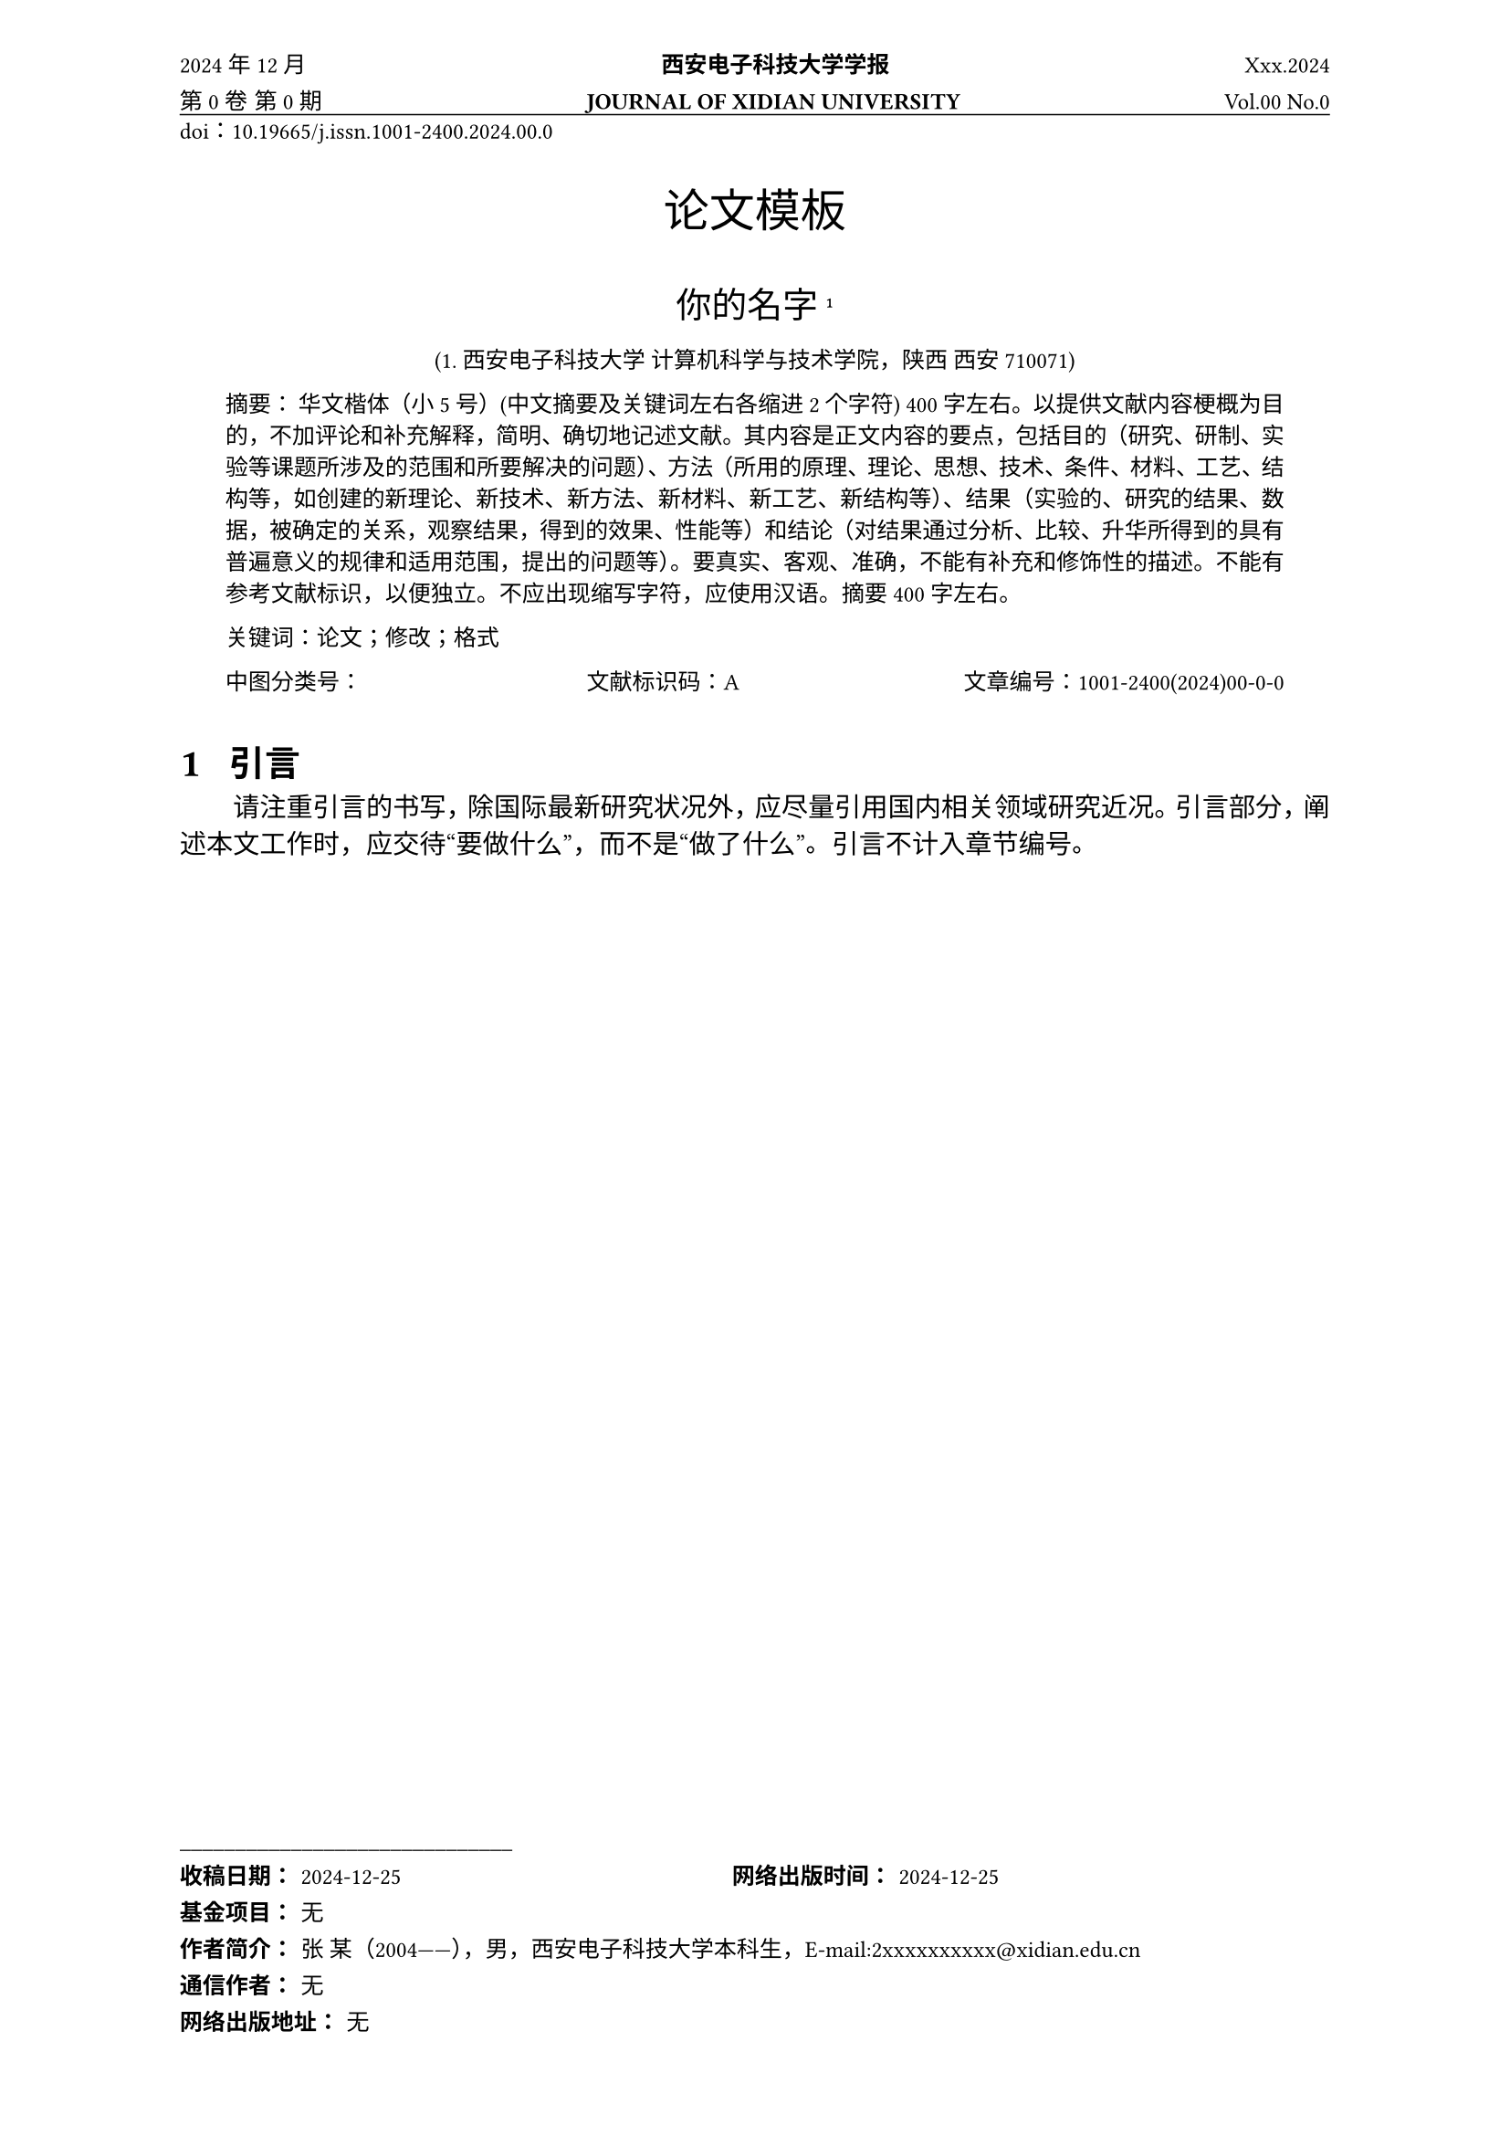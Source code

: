 // 设置章节编号
#set heading(numbering: "1.1.1")
#set par(justify: true)
// 页眉汉字字体
#let header_hanzi_regular_rule(content) = text(font: "SimSun", size: 9pt, content)
// 页眉英文数字字体
#let times_text(content) = text(font: "Times New Roman", size: 9pt, content)
// 页眉汉字加粗字体
#let header_hanzi_bold_rule(content) = text(font: "SimSun", size: 9pt, content, weight: "bold")
#let times_text_bold(content) = text(font: "Times New Roman", size: 9pt, content, weight: "bold")
// 在这里修改时间、卷、期、doi
#let part_one = times_text[2024] + header_hanzi_regular_rule[年] + times_text[12] + header_hanzi_regular_rule[月] 
#let part_two = header_hanzi_bold_rule[西安电子科技大学学报]
#let part_three = times_text[Xxx.2024]
#let part_four = header_hanzi_regular_rule[第] + times_text[0] + header_hanzi_regular_rule[卷] + " " + header_hanzi_regular_rule[第] + times_text[0] + header_hanzi_regular_rule[期]
#let part_five = times_text_bold[JOURNAL  OF  XIDIAN  UNIVERSITY]
#let part_six = times_text[Vol.00  No.0]
#let part_seven = times_text[doi] + header_hanzi_regular_rule[：] + times_text[10.19665/j.issn.1001-2400.2024.00.0]

#let page_count = 1
// 设置页眉, 页脚
#set page(
  paper: "a4", 
  header: locate(loc => {
    let judge = loc.page() / 2
    if loc.page() == 1 {
      [
        #part_one
        #h(1fr) #part_two
        #h(1fr) #part_three
      ]
      linebreak()
      [
        #part_four
        #h(1fr) #part_five
        #h(1fr) #part_six
        #v(-1em)
        #line(length: 100%, stroke: 0.5pt)
      ]
    } else if judge == 1.0 or judge == 2.0 or judge == 3.0 or judge == 4.0 {
      [
        #loc.page()
        #h(1fr) #header_hanzi_regular_rule[西安电子科技大学学报]
        #h(1fr) #header_hanzi_regular_rule[第]#times_text[00]#header_hanzi_regular_rule[卷]
        #v(-1em)
        #line(length: 100%, stroke: 0.5pt)
      ]
    } else {
      [
        #header_hanzi_regular_rule[第]#times_text[0]#header_hanzi_regular_rule[期]
        #h(1fr) #times_text[0]#header_hanzi_regular_rule[等：中文题目]
        #h(1fr) #loc.page()
        #v(-1em)
        #line(length: 100%, stroke: 0.5pt)
      ]
    } 
  }), 
  footer: locate(loc => {
    if loc.page() == 1 {
      [
        #let dead_line = times_text[2024-12-25]
        #let author = header_hanzi_regular_rule[张 某（] + times_text[2004] + header_hanzi_regular_rule[——），男，西安电子科技大学本科生，] + times_text[E-mail:2xxxxxxxxxx\@xidian.edu.cn]
        #let tongxin_author = header_hanzi_regular_rule[无]
        #let network_time = times_text[2024-12-25]
        #let fund_project = header_hanzi_regular_rule[无]
        #let network_address = header_hanzi_regular_rule[无]
        #header_hanzi_bold_rule[\_\_\_\_\_\_\_\_\_\_\_\_\_\_\_\_\_\_\_\_\_\_\_\_\_\_\_\_\_\_]
        #linebreak()
        #header_hanzi_bold_rule[收稿日期：] #dead_line
        #h(1fr) #header_hanzi_bold_rule[网络出版时间：] #network_time
        #h(1fr)
        #linebreak()
        #header_hanzi_bold_rule[基金项目：] #fund_project
        #linebreak()
        #header_hanzi_bold_rule[作者简介：] #author
        #linebreak()
        #header_hanzi_bold_rule[通信作者：] #tongxin_author
        #linebreak()
        #header_hanzi_bold_rule[网络出版地址：] #network_address
      ]
    }
  }), 
  margin: (bottom: 11em + 1.75cm, top: 2em + 1.5cm)
)

#v(-1.5em)
#part_seven
#linebreak()
// 在这里修改标题
#align(center)[#text(font: "SimHei", size: 18pt)[论文模板]]

#v(-1.5em)
#linebreak()
// 在这里修改作者
#align(center)[
  #text(font: "STFangsong", size: 14pt)[你的名字]
  #super[1]
]
// 在这里修改机构
#{
  set text(size: 9pt)
  align(center)[
  #text(font: "Times New Roman")[(1. ]
  #text(font: "KaiTi")[西安电子科技大学 计算机科学与技术学院，陕西 西安 ]
  #text(font: "Times New Roman")[710071)]
]
}
// 在这里修改摘要和关键词
#{
  set text(size: 9pt)
  align(start)[
    #block(inset: (left: 2em, right: 2em))[
      #text(font: "SimHei")[摘要：]
      #text(font: "STKaiti")[华文楷体（小5号）(中文摘要及关键词左右各缩进2个字符) 400字左右。以提供文献内容梗概为目的，不加评论和补充解释，简明、确切地记述文献。其内容是正文内容的要点，包括目的（研究、研制、实验等课题所涉及的范围和所要解决的问题）、方法（所用的原理、理论、思想、技术、条件、材料、工艺、结构等，如创建的新理论、新技术、新方法、新材料、新工艺、新结构等）、结果（实验的、研究的结果、数据，被确定的关系，观察结果，得到的效果、性能等）和结论（对结果通过分析、比较、升华所得到的具有普遍意义的规律和适用范围，提出的问题等）。要真实、客观、准确，不能有补充和修饰性的描述。不能有参考文献标识，以便独立。不应出现缩写字符，应使用汉语。摘要400字左右。]
    ]
  ]
  align(start)[
    #block(inset: (left: 2em, right: 2em))[
      #text(font: "SimHei")[关键词：]#text(font: "STKaiti")[论文；修改；格式]
    ]
  ]
  align(start)[
    #block(inset: (left: 2em, right: 2em))[
      #text(font: "SimHei")[中图分类号：]
      #h(1fr) #text(font: "SimHei")[文献标识码：#text(font: "Times New Roman")[A]]
      #h(1fr) #text(font: "SimHei")[文章编号：#text(font: "Times New Roman")[1001-2400(2024)00-0-0]]
      
    ]
  ]
}
#v(-1.5em)
#linebreak()

// 引言
= #text(font: "Lenovo-XiaoxinHeiGB", size: 14pt)[#h(0.5em)引言]

#{
  set text(font: "SimSun", size: 10.5pt)
  let indent = h(2em)

  [
    #indent 请注重引言的书写，除国际最新研究状况外，应尽量引用国内相关领域研究近况。引言部分，阐述本文工作时，应交待“要做什么”，而不是“做了什么”。引言不计入章节编号。
  ]
}

//
#pagebreak()
#pagebreak()
#set par(hanging-indent: 2em)

#text(font: "SimHei", weight: "bold", size: 10.5pt)[参考文献：]
#let wx_one = times_text[\[1\]] + h(1em) + header_hanzi_regular_rule[侯娇艳.软件工程领域中组合数学的应用] + times_text[\[J\]. ] + header_hanzi_regular_rule[现代信息科技, ] + times_text[2018, 2(12): 96-97+100.]

#let wx_two = times_text[\[2\]] + h(1em) + header_hanzi_regular_rule[冯旭阳.组合数学思想在计算机软件开发的应用] + times_text[\[J\].] + header_hanzi_regular_rule[信息记录材料, ] + times_text[2020, 21(11): 42-43.]

#wx_one

#wx_two
